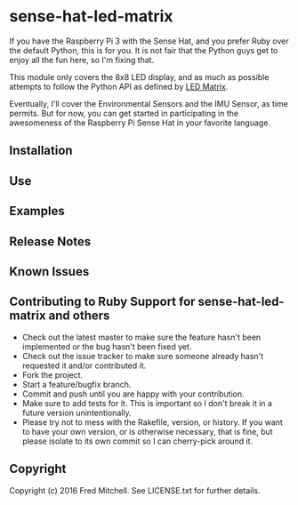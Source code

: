 * sense-hat-led-matrix
  
  If you have the Raspberry Pi 3 with the Sense Hat, and you prefer Ruby over the default Python,
  this is for you. It is not fair that the Python guys get to enjoy all the fun here, so I'm
  fixing that.

  This module only covers the 8x8 LED display, and as much as possible attempts to follow the
  Python API as defined by [[https://pythonhosted.org/sense-hat/api/#led-matrix][LED Matrix]].

  Eventually, I'll cover the Environmental Sensors and the IMU Sensor, as time permits. But
  for now, you can get started in participating in the awesomeness of the Raspberry Pi Sense Hat
  in your favorite language.

** Installation

** Use

** Examples

** Release Notes

** Known Issues

** Contributing to Ruby Support for sense-hat-led-matrix and others

+ Check out the latest master to make sure the feature hasn't been implemented or the bug hasn't been fixed yet.
+ Check out the issue tracker to make sure someone already hasn't requested it and/or contributed it.
+ Fork the project.
+ Start a feature/bugfix branch.
+ Commit and push until you are happy with your contribution.
+ Make sure to add tests for it. This is important so I don't break it in a future version unintentionally.
+ Please try not to mess with the Rakefile, version, or history. If you want to have your own version, or is otherwise necessary, that is fine, but please isolate to its own commit so I can cherry-pick around it.

** Copyright

Copyright (c) 2016 Fred Mitchell. See LICENSE.txt for
further details.

